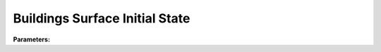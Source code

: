 .. meta::
   :description: SUEWS YAML configuration for buildings surface initial state parameters
   :keywords: SUEWS, YAML, initialstatebldgs, parameters, configuration

.. _initialstatebldgs:

.. index::
   single: InitialStateBldgs (YAML parameter)
   single: YAML; InitialStateBldgs

Buildings Surface Initial State
===============================

**Parameters:**

.. index::
   single: state (YAML parameter)
   single: InitialStateBldgs; state

.. option:: state

   Initial water state of the surface

   :Unit: mm
   :Sample value: ``0.0``

.. index::
   single: soilstore (YAML parameter)
   single: InitialStateBldgs; soilstore

.. option:: soilstore

   Initial soil store (essential for QE)

   :Unit: mm
   :Sample value: ``150.0``

.. index::
   single: snowfrac (YAML parameter)
   single: InitialStateBldgs; snowfrac

.. option:: snowfrac

   Snow fraction

   :Unit: dimensionless
   :Sample value: ``0.0``

.. index::
   single: snowpack (YAML parameter)
   single: InitialStateBldgs; snowpack

.. option:: snowpack

   Snow pack

   :Unit: mm
   :Sample value: ``0.0``

.. index::
   single: icefrac (YAML parameter)
   single: InitialStateBldgs; icefrac

.. option:: icefrac

   Ice fraction

   :Unit: dimensionless
   :Sample value: ``0.0``

.. index::
   single: snowwater (YAML parameter)
   single: InitialStateBldgs; snowwater

.. option:: snowwater

   Snow water

   :Unit: mm
   :Sample value: ``0.0``

.. index::
   single: snowdens (YAML parameter)
   single: InitialStateBldgs; snowdens

.. option:: snowdens

   Snow density

   :Unit: kg |m^-3|
   :Sample value: ``0.0``

.. index::
   single: temperature (YAML parameter)
   single: InitialStateBldgs; temperature

.. option:: temperature

   Initial temperature for each thermal layer

   :Unit: degC
   :Sample value: ``[15.0, 15.0, 15.0, 15.0, 15.0]``

.. index::
   single: tsfc (YAML parameter)
   single: InitialStateBldgs; tsfc

.. option:: tsfc

   Initial exterior surface temperature

   :Unit: degC
   :Sample value: ``15.0``

.. index::
   single: tin (YAML parameter)
   single: InitialStateBldgs; tin

.. option:: tin

   Initial interior surface temperature

   :Unit: degC
   :Sample value: ``20.0``

.. index::
   single: ref (YAML parameter)
   single: InitialStateBldgs; ref

.. option:: ref

   :Default: Required - must be specified

   The ``ref`` parameter group is defined by the :doc:`reference` structure.
